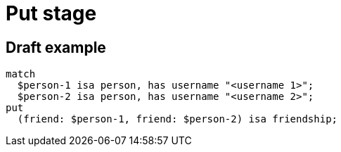 = Put stage

== Draft example

[,typeql]
----
match
  $person-1 isa person, has username "<username 1>";
  $person-2 isa person, has username "<username 2>";
put
  (friend: $person-1, friend: $person-2) isa friendship;
----
